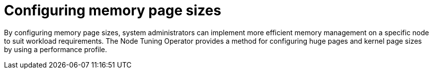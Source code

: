 // Module included in the following assemblies:
//
// * scalability_and_performance/low_latency_tuning/cnf-tuning-low-latency-nodes-with-perf-profile.adoc

:_mod-docs-content-type: CONCEPT
[id="cnf-configuring-kernal-page-size_{context}"]
= Configuring memory page sizes

By configuring memory page sizes, system administrators can implement more efficient memory management on a specific node to suit workload requirements. The Node Tuning Operator provides a method for configuring huge pages and kernel page sizes by using a performance profile.
